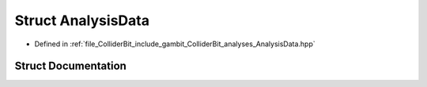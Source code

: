 .. _exhale_struct_structGambit_1_1ColliderBit_1_1AnalysisData:

Struct AnalysisData
===================

- Defined in :ref:`file_ColliderBit_include_gambit_ColliderBit_analyses_AnalysisData.hpp`


Struct Documentation
--------------------


.. doxygenstruct:: Gambit::ColliderBit::AnalysisData
   :project: GAMBIT
   :members:
   :protected-members:
   :undoc-members: